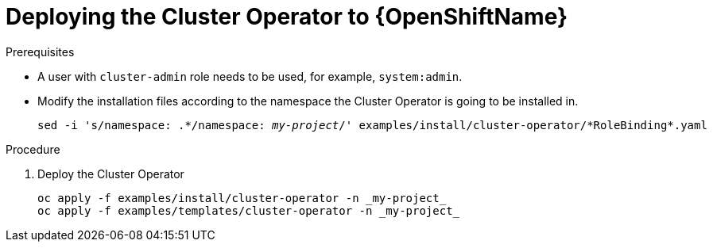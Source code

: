 // Module included in the following assemblies:
//
// assembly-cluster-operator.adoc

[id='deploying-cluster-operator-openshift-{context}']
= Deploying the Cluster Operator to {OpenShiftName}

.Prerequisites

* A user with `cluster-admin` role needs to be used, for example, `system:admin`.
* Modify the installation files according to the namespace the Cluster Operator is going to be installed in.
+
[source, subs="+quotes"]
----
sed -i 's/namespace: .\*/namespace: _my-project_/' examples/install/cluster-operator/*RoleBinding*.yaml
----

.Procedure

. Deploy the Cluster Operator
+
[source]
----
oc apply -f examples/install/cluster-operator -n _my-project_
oc apply -f examples/templates/cluster-operator -n _my-project_
----
